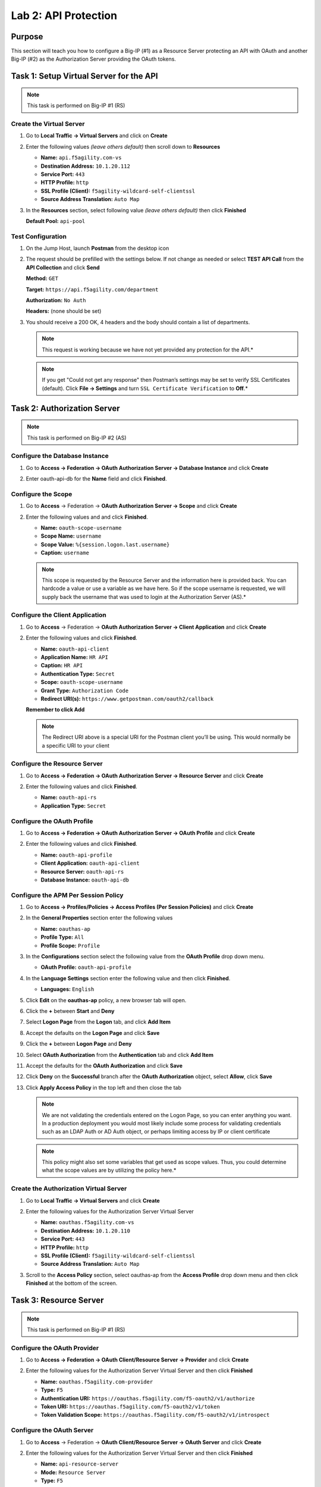 Lab 2: API Protection
=====================

Purpose
-------

This section will teach you how to configure a Big-IP (#1) as a Resource
Server protecting an API with OAuth and another Big-IP (#2) as the
Authorization Server providing the OAuth tokens.

Task 1: Setup Virtual Server for the API
----------------------------------------

.. Note:: This task is performed on Big-IP #1 (RS)

Create the Virtual Server
~~~~~~~~~~~~~~~~~~~~~~~~~

#. Go to **Local Traffic -> Virtual Servers** and click on **Create**

   |image139|

#. Enter the following values *(leave others default)* then scroll
   down to **Resources**

   - **Name:** ``api.f5agility.com-vs``

   - **Destination Address:** ``10.1.20.112``

   - **Service Port:** ``443``

   - **HTTP Profile:** ``http``

   - **SSL Profile (Client):** ``f5agility-wildcard-self-clientssl``

   - **Source Address Translation:** ``Auto Map``

   |image140|

#. In the **Resources** section, select following value *(leave others
   default)* then click **Finished**

   **Default Pool:** ``api-pool``

   |image141|

Test Configuration
~~~~~~~~~~~~~~~~~~

#. On the Jump Host, launch **Postman** from the desktop icon

   |image142|

#. The request should be prefilled with the settings below. If not change as
   needed or select **TEST API Call** from the **API Collection** and
   click **Send**

   **Method:** ``GET``

   **Target:** ``https://api.f5agility.com/department``

   **Authorization:** ``No Auth``

   **Headers:** (none should be set)

   |image143|

#. You should receive a 200 OK, 4 headers and the body should contain a list
   of departments.

   |image144|

   .. NOTE:: This request is working because we have not yet provided any
      protection for the API.*

   .. NOTE:: If you get "Could not get any response" then Postman’s settings
      may be set to verify SSL Certificates (default). Click **File -> Settings**
      and turn ``SSL Certificate Verification`` to **Off**.*

Task 2: Authorization Server
----------------------------

.. Note:: This task is performed on Big-IP #2 (AS)

Configure the Database Instance
~~~~~~~~~~~~~~~~~~~~~~~~~~~~~~~

#. Go to **Access -> Federation -> OAuth Authorization Server -> Database Instance**
   and click **Create**

   |image145|

#. Enter oauth-api-db for the **Name** field and click **Finished**.

   |image146|

Configure the Scope
~~~~~~~~~~~~~~~~~~~

#. Go to **Access** -> Federation -> **OAuth Authorization Server -> Scope**
   and click **Create**

   |image147|

#. Enter the following values and and click **Finished**.

   - **Name:** ``oauth-scope-username``

   - **Scope Name:** ``username``

   - **Scope Value:** ``%{session.logon.last.username}``

   - **Caption:** ``username``

   |image148|

   .. NOTE:: This scope is requested by the Resource Server and the information
      here is provided back. You can hardcode a value or use a variable as we
      have here. So if the scope username is requested, we will supply back
      the username that was used to login at the Authorization Server (AS).*

Configure the Client Application
~~~~~~~~~~~~~~~~~~~~~~~~~~~~~~~~

#. Go to **Access** -> Federation -> **OAuth Authorization Server -> Client Application**
   and click **Create**

   |image149|

#. Enter the following values and click **Finished**.

   - **Name:** ``oauth-api-client``

   - **Application Name:** ``HR API``

   - **Caption:** ``HR API``

   - **Authentication Type:** ``Secret``

   - **Scope:** ``oauth-scope-username``

   - **Grant Type:** ``Authorization Code``

   - **Redirect URI(s):** ``https://www.getpostman.com/oauth2/callback``

   **Remember to click Add**

   |image150|

   .. NOTE:: The Redirect URI above is a special URI for the Postman client
      you’ll be using. This would normally be a specific URI to your client

Configure the Resource Server
~~~~~~~~~~~~~~~~~~~~~~~~~~~~~

#. Go to **Access -> Federation -> OAuth Authorization Server -> Resource Server**
   and click **Create**

   |image151|

#. Enter the following values and click **Finished**.

   - **Name:** ``oauth-api-rs``

   - **Application Type:** ``Secret``

   |image152|

Configure the OAuth Profile
~~~~~~~~~~~~~~~~~~~~~~~~~~~

#. Go to **Access -> Federation -> OAuth Authorization Server -> OAuth Profile**
   and click **Create**

   |image153|

#. Enter the following values and click **Finished**.

   - **Name:** ``oauth-api-profile``

   - **Client Application:** ``oauth-api-client``

   - **Resource Server:** ``oauth-api-rs``

   - **Database Instance:** ``oauth-api-db``

   |image154|

Configure the APM Per Session Policy
~~~~~~~~~~~~~~~~~~~~~~~~~~~~~~~~~~~~

#. Go to **Access -> Profiles/Policies -> Access Profiles (Per Session Policies)**
   and click **Create**

   |image155|

#. In the **General Properties** section enter the following values

   - **Name:** ``oauthas-ap``

   - **Profile Type:** ``All``

   - **Profile Scope:** ``Profile``

   |image156|

#. In the **Configurations** section select the following value from the
   **OAuth Profile** drop down menu.

   - **OAuth Profile:** ``oauth-api-profile``

   |image157|

#. In the **Language Settings** section enter the following value and
   then click **Finished**.

   - **Languages:** ``English``

   |image158|

#. Click **Edit** on the **oauthas-ap** policy, a new browser tab will open.

   |image159|

#. Click the **+** between **Start** and **Deny**

   |image160|

#. Select **Logon Page** from the **Logon** tab, and click **Add Item**

   |image161|

#. Accept the defaults on the **Logon Page** and click **Save**

   |image162|

#. Click the **+** between **Logon Page** and **Deny**

   |image163|

#. Select **OAuth Authorization** from the **Authentication** tab
   and click **Add Item**

   |image164|

#. Accept the defaults for the **OAuth Authorization**
   and click **Save**

   |image165|

#. Click **Deny** on the **Successful** branch after the
   **OAuth Authorization** object, select **Allow**,
   click **Save**

   |image166|

#. Click **Apply Access Policy** in the top left and then close
   the tab

   |image167|

   .. NOTE:: We are not validating the credentials entered on the Logon Page,
      so you can enter anything you want. In a production deployment you would
      most likely include some process for validating credentials such as an
      LDAP Auth or AD Auth object, or perhaps limiting access by IP or client
      certificate

   .. NOTE:: This policy might also set some variables that get used as
      scope values. Thus, you could determine what the scope values are by
      utilizing the policy here.*

Create the Authorization Virtual Server
~~~~~~~~~~~~~~~~~~~~~~~~~~~~~~~~~~~~~~~

#. Go to **Local Traffic -> Virtual Servers** and click **Create**

   |image168|

#. Enter the following values for the Authorization Server Virtual Server

   - **Name:** ``oauthas.f5agility.com-vs``

   - **Destination Address:** ``10.1.20.110``

   - **Service Port:** ``443``

   - **HTTP Profile:** ``http``

   - **SSL Profile (Client):** ``f5agility-wildcard-self-clientssl``

   - **Source Address Translation:** ``Auto Map``

   |image169|

#. Scroll to the **Access Policy** section, select oauthas-ap from the
   **Access Profile** drop down menu and then click **Finished** at the
   bottom of the screen.

   |image170|

Task 3: Resource Server
------------------------

.. Note:: This task is performed on Big-IP #1 (RS)

Configure the OAuth Provider
~~~~~~~~~~~~~~~~~~~~~~~~~~~~

#. Go to **Access -> Federation -> OAuth Client/Resource Server -> Provider**
   and click **Create**

   |image171|

#. Enter the following values for the Authorization Server Virtual Server
   and then click **Finished**

   - **Name:** ``oauthas.f5agility.com-provider``

   - **Type:** ``F5``

   - **Authentication URI:** ``https://oauthas.f5agility.com/f5-oauth2/v1/authorize``

   - **Token URI:** ``https://oauthas.f5agility.com/f5-oauth2/v1/token``

   - **Token Validation Scope:** ``https://oauthas.f5agility.com/f5-oauth2/v1/introspect``

   |image172|

Configure the OAuth Server
~~~~~~~~~~~~~~~~~~~~~~~~~~

#. Go to **Access** -> Federation -> **OAuth Client/Resource Server -> OAuth Server**
   and click **Create**

   |image173|

#. Enter the following values for the Authorization Server Virtual Server and
   then click **Finished**

   - **Name:** ``api-resource-server``

   - **Mode:** ``Resource Server``

   - **Type:** ``F5``

   - **OAuth Provider:** ``oauthas.f5agility.com-provider``

   - **DNS Resolver:** ``oauth-dns``

   - **Resource Server ID:** (see step 5) *<Get this from Big-IP 2 -> Access
     -> Federation -> OAuth Authorization Server -> Resource Server ->
     oauth-api-rs>*

   - **Resource Server Secret:** (see step 5) *<Get this from Big-IP 2
     -> Access -> Federation -> OAuth Authorization Server -> Resource Server
     -> oauth-api-rs>*

   - **Resource Server’s Server SSL Profile Name:** apm-allowuntrusted-serverssl

   |image174|

   .. NOTE:: We are using a custom serverssl profile to allow negotiation with
      an untrusted certificate. This is needed because our Authorization Server
      is using a self-signed certificate. In production for proper security you
      should leverage a trusted certificate (most likely publicly signed) and
      the apm-default-serverssl profile (or other as appropriate)*

#. The values for step 4 above can be obtained by accessing Big-IP 2 and
   navigating to **Access -> Federation -> OAuth Authorization Server -> Resource Server -> oauth-api-rs**
   as shown.

   |image175|

#. To configure the **APM Per Session Policy** go to
   **Access -> Profiles / Policies -> Access Profiles (Per Session Policies)**
   and then click **Create**

   |image176|

#. Enter the following values and then click **Finished**

   |image177|

   - **Name:** ``api-ap``

   - **Profile Type:** ``OAuth-Resource-Server``

   - **Profile Scope:** ``Profile``

   - **Languages:** ``English``

   .. NOTE:: User Identification Method is set to OAuth Token and you cannot
      change it for this profile type.

#. Click **Edit** on the new api-ap policy and a new window will open

   |image178|

#. Click **Deny** on the fallback branch after **Start**, select **Allow**
   and click **Save**

   |image179|

#. Click **Apply Access Policy** in the top left and then close the tab

   |image180|

#. To configure the **APM Per Request Policy** go to
   **Access -> Profiles / Policies -> Per Request Policies**
   and then click **Create**

   |image181|

#. Enter api-prp for the **Name** and click **Finished**

   |image182|

#. Click **Edit** on the **api-prp** policy and a new window will appear

   |image183|

#. Click **Add New Subroutine**

   |image184|

#. Leave the ``Select Subroutine template`` as Empty. Enter RS Scope
   Check for the **Name** and then click **Save**

   |image185|

#. Click the **+** next to the **RS Scope Check**

   |image186|

#. Click Edit Terminals on the RS Scope Check Subroutine

   |image187|

#. First, rename **Out** to Success, then click **Add Terminal** and
   name it Failure

   |image188|

#. Go to the **Set Default** tab and select **Failure** then click Save

   |image189|

#. Click **Edit Terminals** again *(it will ignore the order settings if
   you do this in one step without saving in between)*

   |image190|

#. Move **Success** to the top using the up arrow on the right side
   then click **Save**

   |image191|

#. Click the **+** between **In** and **Success**, a new window will
   appear

   |image192|

#. Select **OAuth Scope** from the **Authentication** tab and click
   **Add Item**

   |image193|

#. Enter the following values and then click **Save**

   - **Server:** ``/Common/api-resource-server``

   - **Scopes Request:** /Common/F5ScopesRequest

   |image194|

#. Verify that the **Successful** branch terminates in **Success** and
   the **Fallback** branch terminates in **Failure**

   |image195|

#. In the main policy, click **+** between the **Start** and **Allow**

   |image196|

#. Select **RS Scope Check** from the **Subroutines** tab and
   click **Add Item**

   |image197|

#. Verify that the Success branch terminates in Allow and the Fallback
   branch terminates in Reject

   |image198|

   .. NOTE:: You do not need to "Apply Policy " on Per Request Policies*

#. To add the APM Policies to the API Virtual Server, go to
   **Local Traffic -> Virtual Servers** and click on
   **api.f5agility.com-vs**

   |image199|

#. Scroll down to the **Access Policy** section. Change **Access Profile**
   from **None** to api-ap

   |image200|

#. Change **Per-Request Policy** from **None** to api-prp and
   then click **Update**

Task 3: Verify
--------------

#. On the Jump Host, launch **Postman** from the desktop icon

   |image201|

#. The request should be prefilled with the settings below (same as earlier).
   If not change as needed or select **TEST API Call** from the
   **API Collection** and click **Send**

   |image202|

   - **Method:** ``GET``

   - **Target:** ``https://api.f5agility.com/department``

   - **Authorization:** ``No Auth``

   - **Headers:** ``(none should be set)``

#. You should receive a ``401 Unauthorized`` and **3 headers**,
   including ``WWW-Authenticate: Bearer``. The body will be empty.

   |image203|

   .. NOTE:: Your API call failed because you are not providing an
      OAuth token. Both tabs shown

   |image204|

#. Click the **Authorization** tab and change the **Type** from
   **No Auth** to OAuth 2.0

   |image205|

#. If present, select any existing tokens on the left side and delete
   them on the right side. Click **Get New Access Token**

   |image206|

#. In the **Get New Access Token** window, if the values do not match
   then adjust as needed, and click **Request Token**

   - **Token Name:** <Anything is fine here>

   .. NOTE:: If you’re doing this lab on your own machine and using
      self signed certificates you must add the certs to the trusted
      store on your computer. If you’ve just done this, you must close
      Postman and reopen. You also need to go to File -> Settings in
      Postman and turn SSL certificate validation to off.

   - **Auth URL:** ``https://oauthas.f5agility.com/f5-oauth2/v1/authorize``

   - **Access Token URL:** ``https://oauthas.f5agility.com/f5-oauth2/v1/token``

   - **Client ID:** <Get this from Big-IP 2 -> Access -> Federation ->
     OAuth Authorization Server -> Client Application -> oauth-api-client>

   - **Client Secret:** <Get this from Big-IP 2 -> Access -> Federation
     -> OAuth Authorization Server -> Client Application -> oauth-api-client>

   - **Scope:**

   - **Grant Type:** ``Authorization Code``

   - **Request access token locally:** ``checked``

   |image207|

#. Logon with any credentials, such as user/password

   |image208|

#. Authorize the HR API by clicking **Authorize**

   |image209|

#. You now have received an OAuth Token. Click the **name of your
   token** under **Existing Tokens** (left) and your token will
   appear on the right

   |image210|

#. Change the **Add token to** drop down to Header and the click
   **Use Token**. You will note that the **Header** tab (in the section
   tabs just above) now has one header in the **Header** tab which contains
   your **Authorization Header** of type **Bearer** with a string value.

   |image211|

   *The Header tab data is shown in the screenshot*

   |image212|

#. Click **Send** at the top of the Postman screen

   |image213|

#. You should receive a **200 OK**, **5 headers** and the **body**
   should contain a list of departments

   |image214|

   .. NOTE:: This time the request was successful because you presented a valid
      OAuth token to the resource server (the Big-IP), so it allowed the traffic
      to the API server on the backend.

Task 4: Testing Session and Token States
----------------------------------------

.. Note:: Parts of this task are performed on both Big-IP devices. Check
  each step to make sure you are working on the correct device.

Invalidate the Session
~~~~~~~~~~~~~~~~~~~~~~

#. Go to **Big-IP 1 (OAuth C/RS) -> Access -> Overview -> Active Sessions**.
   Select the existing sessions and click **Kill Selected Sessions**, then
   confirm by clicking **Delete**

   |image215|

#. Go back to **Postman** and click **Send** with your current OAuth token
   still inserted into the header. You should still receive a 200 OK,
   5 headers and the body should contain a list of departments.

   |image216|

   .. NOTE:: You were still able to reach the API because you were able to
      establish a new session with your existing valid token*.

Invalidate both the Current Session and Token
~~~~~~~~~~~~~~~~~~~~~~~~~~~~~~~~~~~~~~~~~~~~~

#. Go Big-IP 2 (OAuth AS) -> **Access -> Overview -> OAuth Reports -> Tokens**.
   Change the **DB Instance** to oauth-api-db.

   |image217|

#. Select all tokens, click **Checkbox** left in title bar and the click
   **Revoke** in the top right

   |image218|

#. Go to **Big-IP 1 (OAuth C/RS) -> Access -> Overview -> Active Sessions**.
   Select the existing sessions and click **Kill Selected Sessions**, then
   confirm by clicking **Delete**

   |image219|

#. Go back to **Postman** and click Send with your
   *current OAuth token still inserted* into the header. You should receive
   a ``401 Unauthorized``, **3 headers**, no body, and the ``WWW-Authenticate``
   header will provide an error description indicating the token is not active.

   |image220|

.. NOTE:: You can remove the header, delete the token, and start over getting
   a new token and it will work once again.*

.. NOTE:: This time you were no longer able to reach the API because you no
   longer had a valid token to establish your new session with. Getting a
   new token will resolve the issue.

.. |br| raw:: html

   <br />

.. |image139| image:: /_static/class2/image129.png
.. |image140| image:: /_static/class2/image130.png
.. |image141| image:: /_static/class2/image131.png
.. |image142| image:: /_static/class2/image132.png
.. |image143| image:: /_static/class2/image133.png
.. |image144| image:: /_static/class2/image134.png
.. |image145| image:: /_static/class2/image135.png
.. |image146| image:: /_static/class2/image136.png
.. |image147| image:: /_static/class2/image137.png
.. |image148| image:: /_static/class2/image138.png
.. |image149| image:: /_static/class2/image139.png
.. |image150| image:: /_static/class2/image140.png
.. |image151| image:: /_static/class2/image141.png
.. |image152| image:: /_static/class2/image142.png
.. |image153| image:: /_static/class2/image143.png
.. |image154| image:: /_static/class2/image144.png
.. |image155| image:: /_static/class2/image7.png
.. |image156| image:: /_static/class2/image145.png
.. |image157| image:: /_static/class2/image146.png
.. |image158| image:: /_static/class2/image147.png
.. |image159| image:: /_static/class2/image148.png
.. |image160| image:: /_static/class2/image149.png
.. |image161| image:: /_static/class2/image150.png
.. |image162| image:: /_static/class2/image151.png
.. |image163| image:: /_static/class2/image152.png
.. |image164| image:: /_static/class2/image153.png
.. |image165| image:: /_static/class2/image154.png
.. |image166| image:: /_static/class2/image155.png
.. |image167| image:: /_static/class2/image156.png
.. |image168| image:: /_static/class2/image157.png
.. |image169| image:: /_static/class2/image158.png
.. |image170| image:: /_static/class2/image159.png
.. |image171| image:: /_static/class2/image160.png
.. |image172| image:: /_static/class2/image161.png
.. |image173| image:: /_static/class2/image162.png
.. |image174| image:: /_static/class2/image163.png
.. |image175| image:: /_static/class2/image164.png
.. |image176| image:: /_static/class2/image165.png
.. |image177| image:: /_static/class2/image166.png
.. |image178| image:: /_static/class2/image167.png
.. |image179| image:: /_static/class2/image168.png
.. |image180| image:: /_static/class2/image169.png
.. |image181| image:: /_static/class2/image170.png
.. |image182| image:: /_static/class2/image171.png
.. |image183| image:: /_static/class2/image172.png
.. |image184| image:: /_static/class2/image173.png
.. |image185| image:: /_static/class2/image174.png
.. |image186| image:: /_static/class2/image175.png
.. |image187| image:: /_static/class2/image176.png
.. |image188| image:: /_static/class2/image177.png
.. |image189| image:: /_static/class2/image178.png
.. |image190| image:: /_static/class2/image176.png
.. |image191| image:: /_static/class2/image179.png
.. |image192| image:: /_static/class2/image180.png
.. |image193| image:: /_static/class2/image181.png
.. |image194| image:: /_static/class2/image182.png
.. |image195| image:: /_static/class2/image183.png
.. |image196| image:: /_static/class2/image184.png
.. |image197| image:: /_static/class2/image185.png
.. |image198| image:: /_static/class2/image186.png
.. |image199| image:: /_static/class2/image187.png
.. |image200| image:: /_static/class2/image188.png
.. |image201| image:: /_static/class2/image132.png
.. |image202| image:: /_static/class2/image133.png
.. |image203| image:: /_static/class2/image189.png
.. |image204| image:: /_static/class2/image190.png
.. |image205| image:: /_static/class2/image191.png
.. |image206| image:: /_static/class2/image192.png
.. |image207| image:: /_static/class2/image193.png
.. |image208| image:: /_static/class2/image194.png
.. |image209| image:: /_static/class2/image195.png
.. |image210| image:: /_static/class2/image196.png
.. |image211| image:: /_static/class2/image197.png
.. |image212| image:: /_static/class2/image198.png
.. |image213| image:: /_static/class2/image199.png
.. |image214| image:: /_static/class2/image200.png
.. |image215| image:: /_static/class2/image201.png
.. |image216| image:: /_static/class2/image200.png
.. |image217| image:: /_static/class2/image202.png
.. |image218| image:: /_static/class2/image203.png
.. |image219| image:: /_static/class2/image201.png
.. |image220| image:: /_static/class2/image204.png
